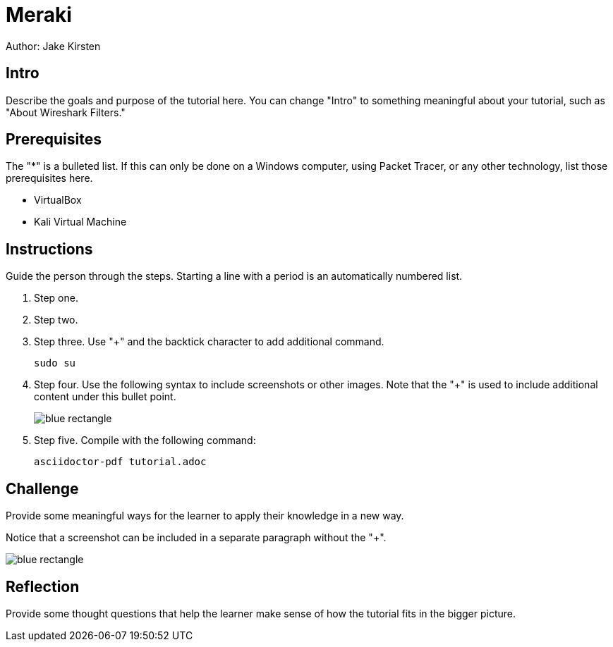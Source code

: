 = Meraki	

Author: Jake Kirsten

== Intro

Describe the goals and purpose of the tutorial here. You can change "Intro" to something meaningful about your tutorial, such as "About Wireshark Filters."

== Prerequisites

The "*" is a bulleted list. If this can only be done on a Windows computer, using Packet Tracer, or any other technology, list those prerequisites here.

* VirtualBox
* Kali Virtual Machine

== Instructions

Guide the person through the steps. Starting a line with a period is an automatically numbered list.

. Step one.
. Step two.
. Step three. Use "+" and the  backtick character to add additional command.
+
```
sudo su
```
. Step four. Use the following syntax to include screenshots or other images. Note that the "+" is used to include additional content under this bullet point.
+
image::blue-rectangle.png[]
. Step five. Compile with the following command:
+
```
asciidoctor-pdf tutorial.adoc
```

== Challenge

Provide some meaningful ways for the learner to apply their knowledge in a new way.

Notice that a screenshot can be included in a separate paragraph without the "+".

image::blue-rectangle.png[]

== Reflection

Provide some thought questions that help the learner make sense of how the tutorial fits in the bigger picture.
